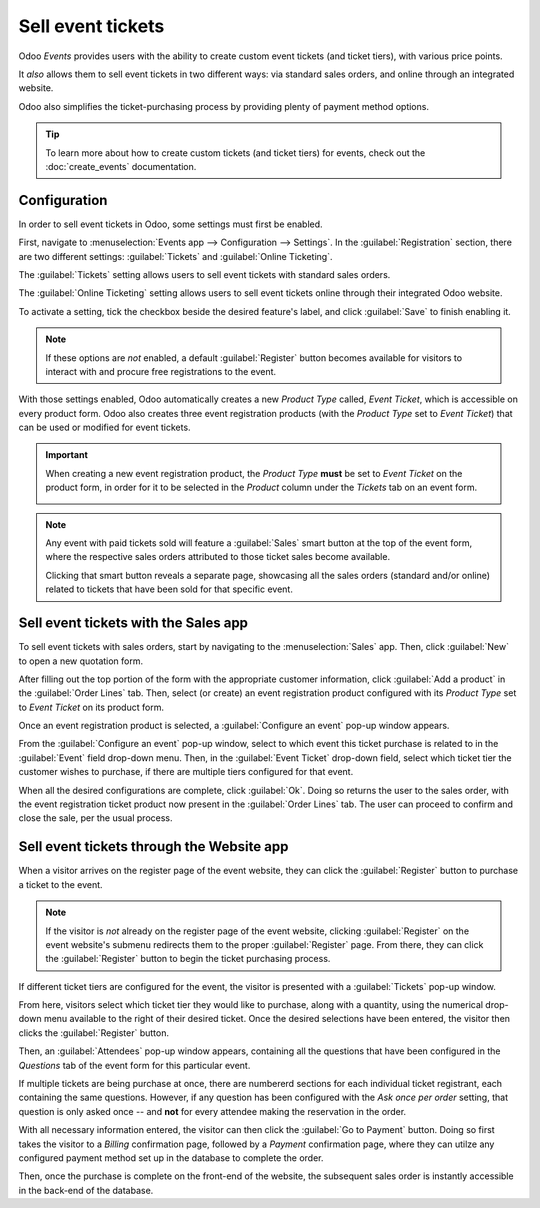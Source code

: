 ==================
Sell event tickets
==================

Odoo *Events* provides users with the ability to create custom event tickets (and ticket tiers),
with various price points.

It *also* allows them to sell event tickets in two different ways: via standard sales orders, and
online through an integrated website.

Odoo also simplifies the ticket-purchasing process by providing plenty of payment method options.

.. tip::
   To learn more about how to create custom tickets (and ticket tiers) for events, check out the
   :doc:`create_events` documentation.

Configuration
=============

In order to sell event tickets in Odoo, some settings must first be enabled.

First, navigate to :menuselection:`Events app --> Configuration --> Settings`. In the
:guilabel:`Registration` section, there are two different settings: :guilabel:`Tickets` and
:guilabel:`Online Ticketing`.

The :guilabel:`Tickets` setting allows users to sell event tickets with standard sales orders.

The :guilabel:`Online Ticketing` setting allows users to sell event tickets online through their
integrated Odoo website.

To activate a setting, tick the checkbox beside the desired feature's label, and click
:guilabel:`Save` to finish enabling it.

.. note::
   If these options are *not* enabled, a default :guilabel:`Register` button becomes available for
   visitors to interact with and procure free registrations to the event.

.. image:: sell_tickets/events-settings-tickets.png
   :align: center
   :alt: View of the settings page for Odoo Events.

With those settings enabled, Odoo automatically creates a new *Product Type* called, *Event Ticket*,
which is accessible on every product form. Odoo also creates three event registration products (with
the *Product Type* set to *Event Ticket*) that can be used or modified for event tickets.

.. important::
   When creating a new event registration product, the *Product Type* **must** be set to *Event
   Ticket* on the product form, in order for it to be selected in the *Product* column under the
   *Tickets* tab on an event form.

   .. image:: sell_tickets/events-tickets-registration-product.png
      :align: center
      :alt: View of an event form highlighting the column product under the tickets tab in Odoo.

.. note::
   Any event with paid tickets sold will feature a :guilabel:`Sales` smart button at the top of the
   event form, where the respective sales orders attributed to those ticket sales become available.

   .. image:: sell_tickets/events-sales-smartbutton.png
      :align: center
      :alt: View of an event's form and the sales smart button in Odoo Events.

   Clicking that smart button reveals a separate page, showcasing all the sales orders (standard
   and/or online) related to tickets that have been sold for that specific event.

Sell event tickets with the Sales app
=====================================

To sell event tickets with sales orders, start by navigating to the :menuselection:`Sales` app.
Then, click :guilabel:`New` to open a new quotation form.

After filling out the top portion of the form with the appropriate customer information, click
:guilabel:`Add a product` in the :guilabel:`Order Lines` tab. Then, select (or create) an event
registration product configured with its *Product Type* set to *Event Ticket* on its product form.

Once an event registration product is selected, a :guilabel:`Configure an event` pop-up window
appears.

.. image:: sell_tickets/configure-event-popup.png
   :align: center
   :alt: Standard 'Configure an event' pop-up window that appears on an event ticket sales order.

From the :guilabel:`Configure an event` pop-up window, select to which event this ticket purchase is
related to in the :guilabel:`Event` field drop-down menu. Then, in the :guilabel:`Event Ticket`
drop-down field, select which ticket tier the customer wishes to purchase, if there are multiple
tiers configured for that event.

When all the desired configurations are complete, click :guilabel:`Ok`. Doing so returns the user to
the sales order, with the event registration ticket product now present in the :guilabel:`Order
Lines` tab. The user can proceed to confirm and close the sale, per the usual process.

Sell event tickets through the Website app
==========================================

When a visitor arrives on the register page of the event website, they can click the
:guilabel:`Register` button to purchase a ticket to the event.

.. note::
   If the visitor is *not* already on the register page of the event website, clicking
   :guilabel:`Register` on the event website's submenu redirects them to the proper
   :guilabel:`Register` page. From there, they can click the :guilabel:`Register` button to begin
   the ticket purchasing process.

If different ticket tiers are configured for the event, the visitor is presented with a
:guilabel:`Tickets` pop-up window.

.. image:: sell_tickets/tickets-popup.png
   :align: center
   :alt: The tickets pop-up window that appears on the event's website when 'Register' is clicked.

From here, visitors select which ticket tier they would like to purchase, along with a quantity,
using the numerical drop-down menu available to the right of their desired ticket. Once the desired
selections have been entered, the visitor then clicks the :guilabel:`Register` button.

Then, an :guilabel:`Attendees` pop-up window appears, containing all the questions that have been
configured in the *Questions* tab of the event form for this particular event.

.. image:: sell_tickets/attendees-popup.png
   :align: center
   :alt: The attendees pop-up window that appears on the event's website when 'Ok' is clicked.

If multiple tickets are being purchase at once, there are numbererd sections for each individual
ticket registrant, each containing the same questions. However, if any question has been configured
with the *Ask once per order* setting, that question is only asked once -- and **not** for every
attendee making the reservation in the order.

With all necessary information entered, the visitor can then click the :guilabel:`Go to Payment`
button. Doing so first takes the visitor to a *Billing* confirmation page, followed by a *Payment*
confirmation page, where they can utilze any configured payment method set up in the database to
complete the order.

Then, once the purchase is complete on the front-end of the website, the subsequent sales order is
instantly accessible in the back-end of the database.

.. seealso::
   - :doc:`event_essentials`
   - :doc:`create_events`

